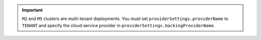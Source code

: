 .. important::

   ``M2`` and ``M5`` clusters are multi-tenant deployments. You
   must set ``providerSettings.providerName`` to ``TENANT`` and
   specify the cloud service provider in
   ``providerSettings.backingProviderName``.